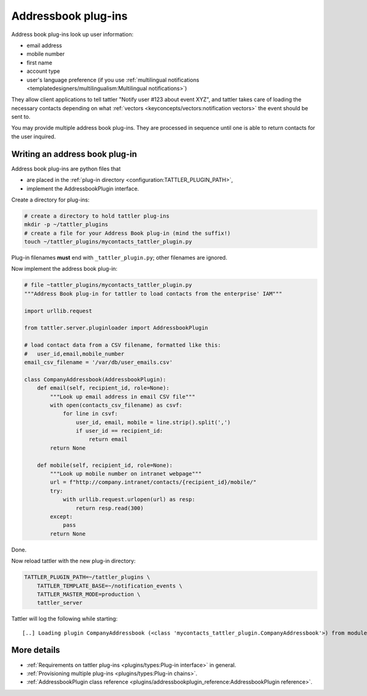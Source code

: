 Addressbook plug-ins
====================

Address book plug-ins look up user information:

- email address
- mobile number
- first name
- account type
- user's language preference (if you use :ref:`multilingual notifications <templatedesigners/multilingualism:Multilingual notifications>`)

They allow client applications to tell tattler "Notify user #123 about event XYZ", and
tattler takes care of loading the necessary contacts depending on what
:ref:`vectors <keyconcepts/vectors:notification vectors>` the event should be sent to.

You may provide multiple address book plug-ins. They are processed in sequence until
one is able to return contacts for the user inquired.

Writing an address book plug-in
-------------------------------

Address book plug-ins are python files that

- are placed in the :ref:`plug-in directory <configuration:TATTLER_PLUGIN_PATH>`,
- implement the AddressbookPlugin interface.

Create a directory for plug-ins:

.. code-block:: bash

    # create a directory to hold tattler plug-ins
    mkdir -p ~/tattler_plugins
    # create a file for your Address Book plug-in (mind the suffix!)
    touch ~/tattler_plugins/mycontacts_tattler_plugin.py

Plug-in filenames **must** end with ``_tattler_plugin.py``; other filenames are ignored.

Now implement the address book plug-in:

.. code-block:: python

    # file ~tattler_plugins/mycontacts_tattler_plugin.py
    """Address Book plug-in for tattler to load contacts from the enterprise' IAM"""

    import urllib.request

    from tattler.server.pluginloader import AddressbookPlugin

    # load contact data from a CSV filename, formatted like this:
    #   user_id,email,mobile_number
    email_csv_filename = '/var/db/user_emails.csv'

    class CompanyAddressbook(AddressbookPlugin):
        def email(self, recipient_id, role=None):
            """Look up email address in email CSV file"""
            with open(contacts_csv_filename) as csvf:
                for line in csvf:
                    user_id, email, mobile = line.strip().split(',')
                    if user_id == recipient_id:
                        return email
            return None

        def mobile(self, recipient_id, role=None):
            """Look up mobile number on intranet webpage"""
            url = f"http://company.intranet/contacts/{recipient_id}/mobile/"
            try:
                with urllib.request.urlopen(url) as resp:
                    return resp.read(300)
            except:
                pass
            return None

Done.

Now reload tattler with the new plug-in directory:

.. code-block:: bash

    TATTLER_PLUGIN_PATH=~/tattler_plugins \
        TATTLER_TEMPLATE_BASE=~/notification_events \
        TATTLER_MASTER_MODE=production \
        tattler_server

Tattler will log the following while starting::

    [..] Loading plugin CompanyAddressbook (<class 'mycontacts_tattler_plugin.CompanyAddressbook'>) from module mycontacts_tattler_plugin

More details
------------

- :ref:`Requirements on tattler plug-ins <plugins/types:Plug-in interface>` in general.
- :ref:`Provisioning multiple plug-ins <plugins/types:Plug-in chains>`.
- :ref:`AddressbookPlugin class reference <plugins/addressbookplugin_reference:AddressbookPlugin reference>`.